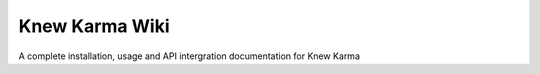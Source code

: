 Knew Karma Wiki
===============

A complete installation, usage and API intergration documentation for Knew Karma 
